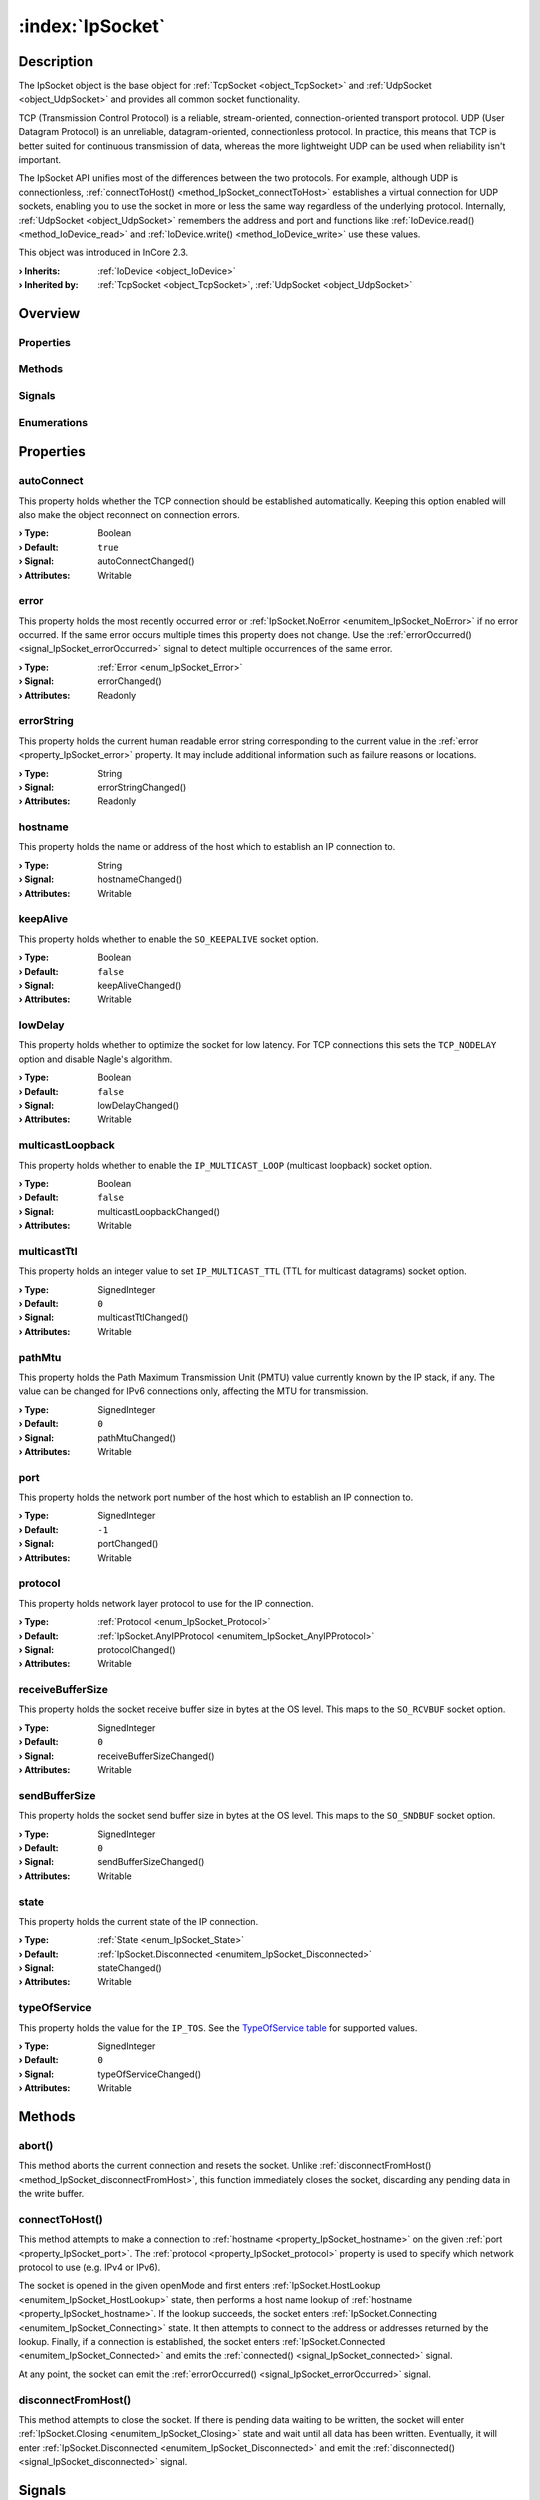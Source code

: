 
.. _object_IpSocket:


:index:`IpSocket`
-----------------

Description
***********

The IpSocket object is the base object for :ref:`TcpSocket <object_TcpSocket>` and :ref:`UdpSocket <object_UdpSocket>` and provides all common socket functionality.

TCP (Transmission Control Protocol) is a reliable, stream-oriented, connection-oriented transport protocol. UDP (User Datagram Protocol) is an unreliable, datagram-oriented, connectionless protocol. In practice, this means that TCP is better suited for continuous transmission of data, whereas the more lightweight UDP can be used when reliability isn't important.

The IpSocket API unifies most of the differences between the two protocols. For example, although UDP is connectionless, :ref:`connectToHost() <method_IpSocket_connectToHost>` establishes a virtual connection for UDP sockets, enabling you to use the socket in more or less the same way regardless of the underlying protocol. Internally, :ref:`UdpSocket <object_UdpSocket>` remembers the address and port and functions like :ref:`IoDevice.read() <method_IoDevice_read>` and :ref:`IoDevice.write() <method_IoDevice_write>` use these values.

This object was introduced in InCore 2.3.

:**› Inherits**: :ref:`IoDevice <object_IoDevice>`
:**› Inherited by**: :ref:`TcpSocket <object_TcpSocket>`, :ref:`UdpSocket <object_UdpSocket>`

Overview
********

Properties
++++++++++

.. hlist::
  :columns: 3

  * :ref:`autoConnect <property_IpSocket_autoConnect>`
  * :ref:`error <property_IpSocket_error>`
  * :ref:`errorString <property_IpSocket_errorString>`
  * :ref:`hostname <property_IpSocket_hostname>`
  * :ref:`keepAlive <property_IpSocket_keepAlive>`
  * :ref:`lowDelay <property_IpSocket_lowDelay>`
  * :ref:`multicastLoopback <property_IpSocket_multicastLoopback>`
  * :ref:`multicastTtl <property_IpSocket_multicastTtl>`
  * :ref:`pathMtu <property_IpSocket_pathMtu>`
  * :ref:`port <property_IpSocket_port>`
  * :ref:`protocol <property_IpSocket_protocol>`
  * :ref:`receiveBufferSize <property_IpSocket_receiveBufferSize>`
  * :ref:`sendBufferSize <property_IpSocket_sendBufferSize>`
  * :ref:`state <property_IpSocket_state>`
  * :ref:`typeOfService <property_IpSocket_typeOfService>`
  * :ref:`IoDevice.append <property_IoDevice_append>`
  * :ref:`IoDevice.atEnd <property_IoDevice_atEnd>`
  * :ref:`IoDevice.autoOpen <property_IoDevice_autoOpen>`
  * :ref:`IoDevice.bytesAvailable <property_IoDevice_bytesAvailable>`
  * :ref:`IoDevice.canReadLine <property_IoDevice_canReadLine>`
  * :ref:`IoDevice.deviceErrorString <property_IoDevice_deviceErrorString>`
  * :ref:`IoDevice.isOpen <property_IoDevice_isOpen>`
  * :ref:`IoDevice.isWritable <property_IoDevice_isWritable>`
  * :ref:`IoDevice.nameArgument <property_IoDevice_nameArgument>`
  * :ref:`IoDevice.pos <property_IoDevice_pos>`
  * :ref:`IoDevice.readOnly <property_IoDevice_readOnly>`
  * :ref:`IoDevice.size <property_IoDevice_size>`
  * :ref:`IoDevice.truncate <property_IoDevice_truncate>`
  * :ref:`IoDevice.unbuffered <property_IoDevice_unbuffered>`
  * :ref:`Object.objectId <property_Object_objectId>`
  * :ref:`Object.parent <property_Object_parent>`

Methods
+++++++

.. hlist::
  :columns: 3

  * :ref:`abort() <method_IpSocket_abort>`
  * :ref:`connectToHost() <method_IpSocket_connectToHost>`
  * :ref:`disconnectFromHost() <method_IpSocket_disconnectFromHost>`
  * :ref:`IoDevice.close() <method_IoDevice_close>`
  * :ref:`IoDevice.flush() <method_IoDevice_flush>`
  * :ref:`IoDevice.open() <method_IoDevice_open>`
  * :ref:`IoDevice.peekAll() <method_IoDevice_peekAll>`
  * :ref:`IoDevice.read() <method_IoDevice_read>`
  * :ref:`IoDevice.readAll() <method_IoDevice_readAll>`
  * :ref:`IoDevice.readLine() <method_IoDevice_readLine>`
  * :ref:`IoDevice.sync() <method_IoDevice_sync>`
  * :ref:`IoDevice.write() <method_IoDevice_write>`
  * :ref:`Object.deserializeProperties() <method_Object_deserializeProperties>`
  * :ref:`Object.fromJson() <method_Object_fromJson>`
  * :ref:`Object.toJson() <method_Object_toJson>`

Signals
+++++++

.. hlist::
  :columns: 1

  * :ref:`connected() <signal_IpSocket_connected>`
  * :ref:`disconnected() <signal_IpSocket_disconnected>`
  * :ref:`errorOccurred() <signal_IpSocket_errorOccurred>`
  * :ref:`IoDevice.lineAvailableForRead() <signal_IoDevice_lineAvailableForRead>`
  * :ref:`IoDevice.readyRead() <signal_IoDevice_readyRead>`
  * :ref:`Object.completed() <signal_Object_completed>`

Enumerations
++++++++++++

.. hlist::
  :columns: 1

  * :ref:`Error <enum_IpSocket_Error>`
  * :ref:`Protocol <enum_IpSocket_Protocol>`
  * :ref:`State <enum_IpSocket_State>`



Properties
**********


.. _property_IpSocket_autoConnect:

.. _signal_IpSocket_autoConnectChanged:

.. index::
   single: autoConnect

autoConnect
+++++++++++

This property holds whether the TCP connection should be established automatically. Keeping this option enabled will also make the object reconnect on connection errors.

:**› Type**: Boolean
:**› Default**: ``true``
:**› Signal**: autoConnectChanged()
:**› Attributes**: Writable


.. _property_IpSocket_error:

.. _signal_IpSocket_errorChanged:

.. index::
   single: error

error
+++++

This property holds the most recently occurred error or :ref:`IpSocket.NoError <enumitem_IpSocket_NoError>` if no error occurred. If the same error occurs multiple times this property does not change. Use the :ref:`errorOccurred() <signal_IpSocket_errorOccurred>` signal to detect multiple occurrences of the same error.

:**› Type**: :ref:`Error <enum_IpSocket_Error>`
:**› Signal**: errorChanged()
:**› Attributes**: Readonly


.. _property_IpSocket_errorString:

.. _signal_IpSocket_errorStringChanged:

.. index::
   single: errorString

errorString
+++++++++++

This property holds the current human readable error string corresponding to the current value in the :ref:`error <property_IpSocket_error>` property. It may include additional information such as failure reasons or locations.

:**› Type**: String
:**› Signal**: errorStringChanged()
:**› Attributes**: Readonly


.. _property_IpSocket_hostname:

.. _signal_IpSocket_hostnameChanged:

.. index::
   single: hostname

hostname
++++++++

This property holds the name or address of the host which to establish an IP connection to.

:**› Type**: String
:**› Signal**: hostnameChanged()
:**› Attributes**: Writable


.. _property_IpSocket_keepAlive:

.. _signal_IpSocket_keepAliveChanged:

.. index::
   single: keepAlive

keepAlive
+++++++++

This property holds whether to enable the ``SO_KEEPALIVE`` socket option.

:**› Type**: Boolean
:**› Default**: ``false``
:**› Signal**: keepAliveChanged()
:**› Attributes**: Writable


.. _property_IpSocket_lowDelay:

.. _signal_IpSocket_lowDelayChanged:

.. index::
   single: lowDelay

lowDelay
++++++++

This property holds whether to optimize the socket for low latency. For TCP connections this sets the ``TCP_NODELAY`` option and disable Nagle's algorithm.

:**› Type**: Boolean
:**› Default**: ``false``
:**› Signal**: lowDelayChanged()
:**› Attributes**: Writable


.. _property_IpSocket_multicastLoopback:

.. _signal_IpSocket_multicastLoopbackChanged:

.. index::
   single: multicastLoopback

multicastLoopback
+++++++++++++++++

This property holds whether to enable the ``IP_MULTICAST_LOOP`` (multicast loopback) socket option.

:**› Type**: Boolean
:**› Default**: ``false``
:**› Signal**: multicastLoopbackChanged()
:**› Attributes**: Writable


.. _property_IpSocket_multicastTtl:

.. _signal_IpSocket_multicastTtlChanged:

.. index::
   single: multicastTtl

multicastTtl
++++++++++++

This property holds an integer value to set ``IP_MULTICAST_TTL`` (TTL for multicast datagrams) socket option.

:**› Type**: SignedInteger
:**› Default**: ``0``
:**› Signal**: multicastTtlChanged()
:**› Attributes**: Writable


.. _property_IpSocket_pathMtu:

.. _signal_IpSocket_pathMtuChanged:

.. index::
   single: pathMtu

pathMtu
+++++++

This property holds the Path Maximum Transmission Unit (PMTU) value currently known by the IP stack, if any. The value can be changed for IPv6 connections only, affecting the MTU for transmission.

:**› Type**: SignedInteger
:**› Default**: ``0``
:**› Signal**: pathMtuChanged()
:**› Attributes**: Writable


.. _property_IpSocket_port:

.. _signal_IpSocket_portChanged:

.. index::
   single: port

port
++++

This property holds the network port number of the host which to establish an IP connection to.

:**› Type**: SignedInteger
:**› Default**: ``-1``
:**› Signal**: portChanged()
:**› Attributes**: Writable


.. _property_IpSocket_protocol:

.. _signal_IpSocket_protocolChanged:

.. index::
   single: protocol

protocol
++++++++

This property holds network layer protocol to use for the IP connection.

:**› Type**: :ref:`Protocol <enum_IpSocket_Protocol>`
:**› Default**: :ref:`IpSocket.AnyIPProtocol <enumitem_IpSocket_AnyIPProtocol>`
:**› Signal**: protocolChanged()
:**› Attributes**: Writable


.. _property_IpSocket_receiveBufferSize:

.. _signal_IpSocket_receiveBufferSizeChanged:

.. index::
   single: receiveBufferSize

receiveBufferSize
+++++++++++++++++

This property holds the socket receive buffer size in bytes at the OS level. This maps to the ``SO_RCVBUF`` socket option.

:**› Type**: SignedInteger
:**› Default**: ``0``
:**› Signal**: receiveBufferSizeChanged()
:**› Attributes**: Writable


.. _property_IpSocket_sendBufferSize:

.. _signal_IpSocket_sendBufferSizeChanged:

.. index::
   single: sendBufferSize

sendBufferSize
++++++++++++++

This property holds the socket send buffer size in bytes at the OS level. This maps to the ``SO_SNDBUF`` socket option.

:**› Type**: SignedInteger
:**› Default**: ``0``
:**› Signal**: sendBufferSizeChanged()
:**› Attributes**: Writable


.. _property_IpSocket_state:

.. _signal_IpSocket_stateChanged:

.. index::
   single: state

state
+++++

This property holds the current state of the IP connection.

:**› Type**: :ref:`State <enum_IpSocket_State>`
:**› Default**: :ref:`IpSocket.Disconnected <enumitem_IpSocket_Disconnected>`
:**› Signal**: stateChanged()
:**› Attributes**: Writable


.. _property_IpSocket_typeOfService:

.. _signal_IpSocket_typeOfServiceChanged:

.. index::
   single: typeOfService

typeOfService
+++++++++++++

This property holds the value for the ``IP_TOS``. See the `TypeOfService table <https://doc.qt.io/qt-5/qabstractsocket.html#SocketOption-enum>`_ for supported values.

:**› Type**: SignedInteger
:**› Default**: ``0``
:**› Signal**: typeOfServiceChanged()
:**› Attributes**: Writable

Methods
*******


.. _method_IpSocket_abort:

.. index::
   single: abort

abort()
+++++++

This method aborts the current connection and resets the socket. Unlike :ref:`disconnectFromHost() <method_IpSocket_disconnectFromHost>`, this function immediately closes the socket, discarding any pending data in the write buffer.



.. _method_IpSocket_connectToHost:

.. index::
   single: connectToHost

connectToHost()
+++++++++++++++

This method attempts to make a connection to :ref:`hostname <property_IpSocket_hostname>` on the given :ref:`port <property_IpSocket_port>`. The :ref:`protocol <property_IpSocket_protocol>` property is used to specify which network protocol to use (e.g. IPv4 or IPv6).

The socket is opened in the given openMode and first enters :ref:`IpSocket.HostLookup <enumitem_IpSocket_HostLookup>` state, then performs a host name lookup of :ref:`hostname <property_IpSocket_hostname>`. If the lookup succeeds, the socket enters :ref:`IpSocket.Connecting <enumitem_IpSocket_Connecting>` state. It then attempts to connect to the address or addresses returned by the lookup. Finally, if a connection is established, the socket enters :ref:`IpSocket.Connected <enumitem_IpSocket_Connected>` and emits the :ref:`connected() <signal_IpSocket_connected>` signal.

At any point, the socket can emit the :ref:`errorOccurred() <signal_IpSocket_errorOccurred>` signal.



.. _method_IpSocket_disconnectFromHost:

.. index::
   single: disconnectFromHost

disconnectFromHost()
++++++++++++++++++++

This method attempts to close the socket. If there is pending data waiting to be written, the socket will enter :ref:`IpSocket.Closing <enumitem_IpSocket_Closing>` state and wait until all data has been written. Eventually, it will enter :ref:`IpSocket.Disconnected <enumitem_IpSocket_Disconnected>` and emit the :ref:`disconnected() <signal_IpSocket_disconnected>` signal.


Signals
*******


.. _signal_IpSocket_connected:

.. index::
   single: connected

connected()
+++++++++++

This signal is emitted after a connection has been established successfully.



.. _signal_IpSocket_disconnected:

.. index::
   single: disconnected

disconnected()
++++++++++++++

This signal is emitted when the socket has been disconnected.



.. _signal_IpSocket_errorOccurred:

.. index::
   single: errorOccurred

errorOccurred()
+++++++++++++++

This signal is emitted whenever an error has occurred, regardless of whether the :ref:`error <property_IpSocket_error>` property has changed or not. In contrast to the change notification signal of the :ref:`error <property_IpSocket_error>` property this signal is also emitted several times if a certain error occurs several times in succession.


Enumerations
************


.. _enum_IpSocket_Error:

.. index::
   single: Error

Error
+++++

This enumeration describes all errors which can occur in IpSocket objects. The most recently occurred error is stored in the :ref:`error <property_IpSocket_error>` property.

.. index::
   single: IpSocket.NoError
.. index::
   single: IpSocket.EmptyHostNameError
.. index::
   single: IpSocket.PortNumberOutOfRangeError
.. index::
   single: IpSocket.DatagramWriteError
.. index::
   single: IpSocket.ConnectionRefusedError
.. index::
   single: IpSocket.RemoteHostClosedError
.. index::
   single: IpSocket.HostNotFoundError
.. index::
   single: IpSocket.SocketAccessError
.. index::
   single: IpSocket.SocketResourceError
.. index::
   single: IpSocket.SocketTimeoutError
.. index::
   single: IpSocket.DatagramTooLargeError
.. index::
   single: IpSocket.NetworkError
.. index::
   single: IpSocket.AddressInUseError
.. index::
   single: IpSocket.SocketAddressNotAvailableError
.. index::
   single: IpSocket.UnsupportedSocketOperationError
.. index::
   single: IpSocket.UnfinishedSocketOperationError
.. index::
   single: IpSocket.ProxyAuthenticationRequiredError
.. index::
   single: IpSocket.SslHandshakeFailedError
.. index::
   single: IpSocket.ProxyConnectionRefusedError
.. index::
   single: IpSocket.ProxyConnectionClosedError
.. index::
   single: IpSocket.ProxyConnectionTimeoutError
.. index::
   single: IpSocket.ProxyNotFoundError
.. index::
   single: IpSocket.ProxyProtocolError
.. index::
   single: IpSocket.OperationError
.. index::
   single: IpSocket.SslInternalError
.. index::
   single: IpSocket.SslInvalidUserDataError
.. index::
   single: IpSocket.TemporaryError
.. list-table::
  :widths: auto
  :header-rows: 1

  * - Name
    - Value
    - Description

      .. _enumitem_IpSocket_NoError:
  * - ``IpSocket.NoError``
    - ``0``
    - No error occurred or was detected.

      .. _enumitem_IpSocket_EmptyHostNameError:
  * - ``IpSocket.EmptyHostNameError``
    - ``1``
    - No/empty hostname specified.

      .. _enumitem_IpSocket_PortNumberOutOfRangeError:
  * - ``IpSocket.PortNumberOutOfRangeError``
    - ``2``
    - Port number out of range (1–65535).

      .. _enumitem_IpSocket_DatagramWriteError:
  * - ``IpSocket.DatagramWriteError``
    - ``3``
    - The specified datagram is invalid and therefore could not be written.

      .. _enumitem_IpSocket_ConnectionRefusedError:
  * - ``IpSocket.ConnectionRefusedError``
    - ``10``
    - The connection was refused by the peer (or timed out).

      .. _enumitem_IpSocket_RemoteHostClosedError:
  * - ``IpSocket.RemoteHostClosedError``
    - ``11``
    - The remote host closed the connection. Note that the client socket (i.e., this socket) will be closed after the remote close notification has been sent.

      .. _enumitem_IpSocket_HostNotFoundError:
  * - ``IpSocket.HostNotFoundError``
    - ``12``
    - The host address was not found.

      .. _enumitem_IpSocket_SocketAccessError:
  * - ``IpSocket.SocketAccessError``
    - ``13``
    - The socket operation failed because the application lacked the required privileges.

      .. _enumitem_IpSocket_SocketResourceError:
  * - ``IpSocket.SocketResourceError``
    - ``14``
    - The local system ran out of resources (e.g., too many sockets).

      .. _enumitem_IpSocket_SocketTimeoutError:
  * - ``IpSocket.SocketTimeoutError``
    - ``15``
    - The socket operation timed out.

      .. _enumitem_IpSocket_DatagramTooLargeError:
  * - ``IpSocket.DatagramTooLargeError``
    - ``16``
    - The datagram was larger than the operating system's limit (which can be as low as 8192 bytes).

      .. _enumitem_IpSocket_NetworkError:
  * - ``IpSocket.NetworkError``
    - ``17``
    - An error occurred with the network (e.g., the network cable was accidentally plugged out).

      .. _enumitem_IpSocket_AddressInUseError:
  * - ``IpSocket.AddressInUseError``
    - ``18``
    - The address specified to bind is already in use and was set to be exclusive.

      .. _enumitem_IpSocket_SocketAddressNotAvailableError:
  * - ``IpSocket.SocketAddressNotAvailableError``
    - ``19``
    - The address specified to bind does not belong to the host.

      .. _enumitem_IpSocket_UnsupportedSocketOperationError:
  * - ``IpSocket.UnsupportedSocketOperationError``
    - ``20``
    - The requested socket operation is not supported by the local operating system (e.g., lack of IPv6 support).

      .. _enumitem_IpSocket_UnfinishedSocketOperationError:
  * - ``IpSocket.UnfinishedSocketOperationError``
    - ``21``
    - The last operation attempted has not finished yet (still in progress in the background).

      .. _enumitem_IpSocket_ProxyAuthenticationRequiredError:
  * - ``IpSocket.ProxyAuthenticationRequiredError``
    - ``22``
    - The socket is using a proxy, and the proxy requires authentication.

      .. _enumitem_IpSocket_SslHandshakeFailedError:
  * - ``IpSocket.SslHandshakeFailedError``
    - ``23``
    - The SSL/TLS handshake failed, so the connection was closed (only used in SslSocket).

      .. _enumitem_IpSocket_ProxyConnectionRefusedError:
  * - ``IpSocket.ProxyConnectionRefusedError``
    - ``24``
    - Could not contact the proxy server because the connection to that server was denied.

      .. _enumitem_IpSocket_ProxyConnectionClosedError:
  * - ``IpSocket.ProxyConnectionClosedError``
    - ``25``
    - The connection to the proxy server was closed unexpectedly (before the connection to the final peer was established).

      .. _enumitem_IpSocket_ProxyConnectionTimeoutError:
  * - ``IpSocket.ProxyConnectionTimeoutError``
    - ``26``
    - The connection to the proxy server timed out or the proxy server stopped responding in the authentication phase.

      .. _enumitem_IpSocket_ProxyNotFoundError:
  * - ``IpSocket.ProxyNotFoundError``
    - ``27``
    - The proxy address (or the application proxy) was not found.

      .. _enumitem_IpSocket_ProxyProtocolError:
  * - ``IpSocket.ProxyProtocolError``
    - ``28``
    - The connection negotiation with the proxy server failed, because the response from the proxy server could not be understood.

      .. _enumitem_IpSocket_OperationError:
  * - ``IpSocket.OperationError``
    - ``29``
    - An operation was attempted while the socket was in a state that did not permit it.

      .. _enumitem_IpSocket_SslInternalError:
  * - ``IpSocket.SslInternalError``
    - ``30``
    - The SSL library being used reported an internal error. This is probably the result of a bad installation or misconfiguration of the library.

      .. _enumitem_IpSocket_SslInvalidUserDataError:
  * - ``IpSocket.SslInvalidUserDataError``
    - ``31``
    - Invalid data (certificate, key, cypher, etc.) was provided and its use resulted in an error in the SSL library.

      .. _enumitem_IpSocket_TemporaryError:
  * - ``IpSocket.TemporaryError``
    - ``32``
    - A temporary error occurred (e.g., operation would block and socket is non-blocking).


.. _enum_IpSocket_Protocol:

.. index::
   single: Protocol

Protocol
++++++++

This enumeration describes the network layer protocol values supported by :ref:`IpSocket <object_IpSocket>`-based objects.

.. index::
   single: IpSocket.UnknownProtocol
.. index::
   single: IpSocket.IPv4Protocol
.. index::
   single: IpSocket.IPv6Protocol
.. index::
   single: IpSocket.AnyIPProtocol
.. list-table::
  :widths: auto
  :header-rows: 1

  * - Name
    - Value
    - Description

      .. _enumitem_IpSocket_UnknownProtocol:
  * - ``IpSocket.UnknownProtocol``
    - ``-1``
    - Other than IPv4 and IPv6.

      .. _enumitem_IpSocket_IPv4Protocol:
  * - ``IpSocket.IPv4Protocol``
    - ``0``
    - IPv4.

      .. _enumitem_IpSocket_IPv6Protocol:
  * - ``IpSocket.IPv6Protocol``
    - ``1``
    - IPv6.

      .. _enumitem_IpSocket_AnyIPProtocol:
  * - ``IpSocket.AnyIPProtocol``
    - ``2``
    - Either IPv4 or IPv6.


.. _enum_IpSocket_State:

.. index::
   single: State

State
+++++

This enumeration describes the different states in which a socket can be.

.. index::
   single: IpSocket.Disconnected
.. index::
   single: IpSocket.HostLookup
.. index::
   single: IpSocket.Connecting
.. index::
   single: IpSocket.Connected
.. index::
   single: IpSocket.Bound
.. index::
   single: IpSocket.Closing
.. list-table::
  :widths: auto
  :header-rows: 1

  * - Name
    - Value
    - Description

      .. _enumitem_IpSocket_Disconnected:
  * - ``IpSocket.Disconnected``
    - ``0``
    - The socket is not connected.

      .. _enumitem_IpSocket_HostLookup:
  * - ``IpSocket.HostLookup``
    - ``1``
    - The socket is performing a host name lookup.

      .. _enumitem_IpSocket_Connecting:
  * - ``IpSocket.Connecting``
    - ``2``
    - The socket has started establishing a connection.

      .. _enumitem_IpSocket_Connected:
  * - ``IpSocket.Connected``
    - ``3``
    - A connection is established.

      .. _enumitem_IpSocket_Bound:
  * - ``IpSocket.Bound``
    - ``4``
    - The socket is bound to an address and port.

      .. _enumitem_IpSocket_Closing:
  * - ``IpSocket.Closing``
    - ``6``
    - The socket is about to close (data may still be waiting to be written).
